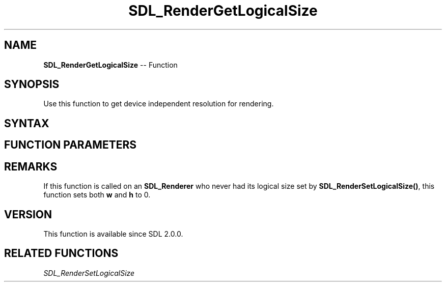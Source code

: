 .TH SDL_RenderGetLogicalSize 3 "2018.10.07" "https://github.com/haxpor/sdl2-manpage" "SDL2"
.SH NAME
\fBSDL_RenderGetLogicalSize\fR -- Function

.SH SYNOPSIS
Use this function to get device independent resolution for rendering.

.SH SYNTAX
.TS
tab(:) allbox;
a.
T{
.nf
void SDL_RenderGetLogicalSize(SDL_Renderer*   renderer,
                              int*            w,
                              int*            h)
.fi
T}
.TE

.SH FUNCTION PARAMETERS
.TS
tab(:) allbox;
ab l.
renderer:T{
a rendering context
T}
w:T{
an int to be filled with the width
T}
h:T{
an int to be filled with the height
T}
.TE

.SH REMARKS
If this function is called on an \fBSDL_Renderer\fR who never had its logical size set by \fBSDL_RenderSetLogicalSize()\fR, this function sets both \fBw\fR and \fBh\fR to 0.

.SH VERSION
This function is available since SDL 2.0.0.

.SH RELATED FUNCTIONS
\fISDL_RenderSetLogicalSize\fR
